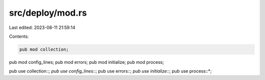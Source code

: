 src/deploy/mod.rs
=================

Last edited: 2023-08-11 21:59:14

Contents:

.. code-block:: rs

    pub mod collection;
pub mod config_lines;
pub mod errors;
pub mod initialize;
pub mod process;

pub use collection::*;
pub use config_lines::*;
pub use errors::*;
pub use initialize::*;
pub use process::*;


